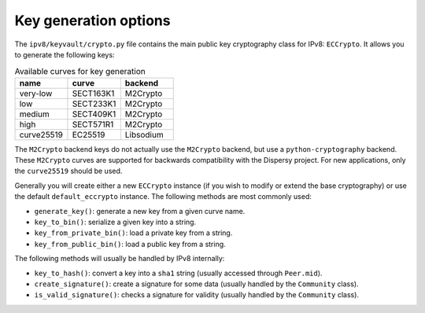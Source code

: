Key generation options
======================

The ``ipv8/keyvault/crypto.py`` file contains the main public key cryptography class for IPv8: ``ECCrypto``.
It allows you to generate the following keys:


.. csv-table:: Available curves for key generation
   :header: "name", "curve", "backend"
   :widths: 20, 20, 20

   "very-low", "SECT163K1", "M2Crypto"
   "low", "SECT233K1", "M2Crypto"
   "medium", "SECT409K1", "M2Crypto"
   "high", "SECT571R1", "M2Crypto"
   "curve25519", "EC25519", "Libsodium"


The ``M2Crypto`` backend keys do not actually use the ``M2Crypto`` backend, but use a ``python-cryptography`` backend.
These ``M2Crypto`` curves are supported for backwards compatibility with the Dispersy project.
For new applications, only the ``curve25519`` should be used.

Generally you will create either a new ``ECCrypto`` instance (if you wish to modify or extend the base cryptography) or use the default ``default_eccrypto`` instance.
The following methods are most commonly used:

- ``generate_key()``: generate a new key from a given curve name.
- ``key_to_bin()``: serialize a given key into a string.
- ``key_from_private_bin()``: load a private key from a string.
- ``key_from_public_bin()``: load a public key from a string.

The following methods will usually be handled by IPv8 internally:

- ``key_to_hash()``: convert a key into a ``sha1`` string (usually accessed through ``Peer.mid``).
- ``create_signature()``: create a signature for some data (usually handled by the ``Community`` class).
- ``is_valid_signature()``: checks a signature for validity (usually handled by the ``Community`` class).

